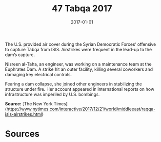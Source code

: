 #+TITLE: 47 Tabqa 2017
#+DATE: 2017-01-01
#+HUGO_BASE_DIR: ../../
#+HUGO_SECTION: essays
#+HUGO_TAGS: civilian
#+EXPORT_FILE_NAME: 46-47-Tabqa-2017.org
#+HUGO_CUSTOM_FRONT_MATTER: :location "Tabqa, 2017" :year "2017"


The U.S. provided air cover during the Syrian Democratic Forces’ offensive to capture Tabqa from ISIS. Airstrikes were frequent in the lead-up to the dam’s capture.

Nisreen al-Taha, an engineer, was working on a maintenance team at the Euphrates Dam. A strike hit an outer facility, killing several coworkers and damaging key electrical controls.

Fearing a dam collapse, she joined other engineers in stabilizing the structure under fire. Her account appeared in international reports on how infrastructure was imperiled by U.S. bombings.

**Source:** [The New York Times](https://www.nytimes.com/interactive/2017/12/21/world/middleeast/raqqa-isis-airstrikes.html)

* Sources
:PROPERTIES:
:EXPORT_EXCLUDE: t
:END:
